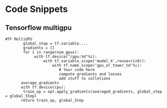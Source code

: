 * Code Snippets
** Tensorflow multigpu

#+BEGIN_SRC 
#TF MultiGPU
        global_step = tf.variable....
        gradients = []
        for i in range(num_gpus):
             with tf.device("/gpu:%d"%i):
                 with tf.variable_scope('model_X',reuse=(i>0)):
                     with tf.name_scope('gpu_or_tower_%d'%i):
                        # Your code here
                        compute gradients and losses
                        add stuff to colletions
       average_gradients
       with tf.device(cpu):
        train_op = opt.apply_gradients(averaged_gradients, global_step = global_Step)
       return train_op, global_Step

#+END_SRC
